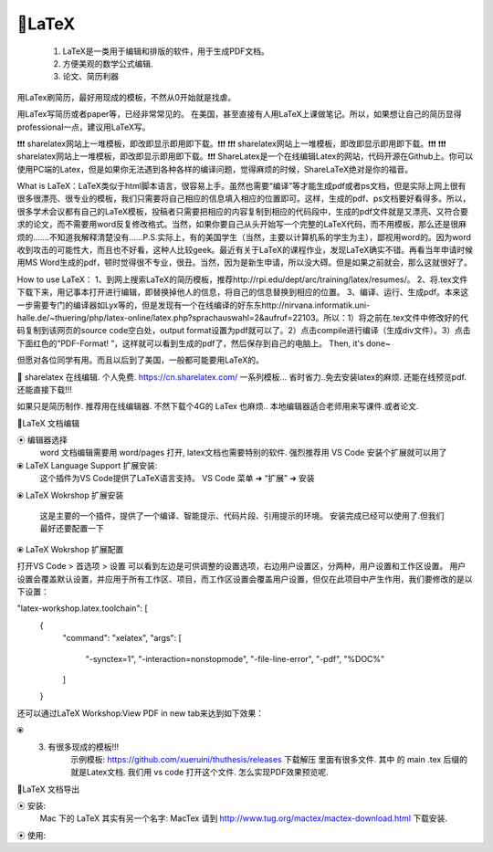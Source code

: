 
🔸LaTeX 
================================================================================

    1. LaTeX是一类用于编辑和排版的软件，用于生成PDF文档。
    2. 方便美观的数学公式编辑.
    3. 论文、简历利器

用LaTex刷简历，最好用现成的模板，不然从0开始就是找虐。




用LaTex写简历或者paper等，已经非常常见的。
在美国，甚至直接有人用LaTeX上课做笔记。所以，如果想让自己的简历显得professional一点，建议用LaTeX写。 

❗️❗️❗️ sharelatex网站上一堆模板，即改即显示即用即下载。❗️❗️❗️
❗️❗️❗️ sharelatex网站上一堆模板，即改即显示即用即下载。❗️❗️❗️
❗️❗️❗️ sharelatex网站上一堆模板，即改即显示即用即下载。❗️❗️❗️
ShareLatex是一个在线编辑Latex的网站，代码开源在Github上。你可以使用PC端的Latex，但是如果你无法遇到各种各样的编译问题，觉得麻烦的时候，ShareLaTeX绝对是你的福音。

What is LaTeX：LaTeX类似于html脚本语言，很容易上手。虽然也需要“编译”等才能生成pdf或者ps文档，但是实际上网上很有很多很漂亮、很专业的模板，我们只需要将自己相应的信息填入相应的位置即可。这样，生成的pdf、ps文档要好看得多。所以，很多学术会议都有自己的LaTeX模板，投稿者只需要把相应的内容复制到相应的代码段中，生成的pdf文件就是又漂亮、又符合要求的论文，而不需要用word反复修改格式。当然，如果你要自己从头开始写一个完整的LaTeX代码，而不用模板，那么还是很麻烦的.......不知道我解释清楚没有......P.S.实际上，有的美国学生（当然，主要以计算机系的学生为主），鄙视用word的。因为word收到攻击的可能性大，而且也不好看，这种人比较geek。最近有关于LaTeX的课程作业，发现LaTeX确实不错。再看当年申请时候用MS Word生成的pdf，顿时觉得很不专业，很丑。当然，因为是新生申请，所以没大碍。但是如果之前就会，那么这就很好了。 


How to use LaTeX： 
1、到网上搜索LaTeX的简历模板，推荐http://rpi.edu/dept/arc/training/latex/resumes/。 
2、将.tex文件下载下来，用记事本打开进行编辑，即替换掉他人的信息，将自己的信息替换到相应的位置。 
3、编译、运行、生成pdf。本来这一步需要专门的编译器如Lyx等的，但是发现有一个在线编译的好东东http://nirvana.informatik.uni-halle.de/~thuering/php/latex-online/latex.php?sprachauswahl=2&aufruf=22103。所以：1）将之前在.tex文件中修改好的代码复制到该网页的source code空白处，output format设置为pdf就可以了。2）点击compile进行编译（生成div文件）。3）点击下面红色的“PDF-Format! ”，这样就可以看到生成的pdf了，然后保存到自己的电脑上。 
Then, it's done~ 

但愿对各位同学有用。而且以后到了美国，一般都可能要用LaTeX的。 





🔸 sharelatex 
在线编辑. 个人免费. https://cn.sharelatex.com/
一系列模板... 省时省力..免去安装latex的麻烦.
还能在线预览pdf.还能直接下载!!!


如果只是简历制作. 推荐用在线编辑器. 不然下载个4G的 LaTex 也麻烦..
本地编辑器适合老师用来写课件.或者论文.




🔸LaTeX 文档编辑


⦿ 编辑器选择
    word 文档编辑需要用 word/pages 打开, latex文档也需要特别的软件.
    强烈推荐用 VS Code 安装个扩展就可以用了

⦿ LaTeX Language Support 扩展安装: 
    这个插件为VS Code提供了LaTeX语言支持。
    VS Code 菜单 ➜ “扩展” ➜ 安装


⦿ LaTeX Wokrshop 扩展安装

    这是主要的一个插件，提供了一个编译、智能提示、代码片段、引用提示的环境。
    安装完成已经可以使用了.但我们最好还要配置一下


⦿ LaTeX Wokrshop 扩展配置

打开VS Code > 首选项 > 设置
可以看到左边是可供调整的设置选项，右边用户设置区，分两种，用户设置和工作区设置。
用户设置会覆盖默认设置，并应用于所有工作区、项目，而工作区设置会覆盖用户设置，但仅在此项目中产生作用，我们要修改的是以下设置：

"latex-workshop.latex.toolchain": [
    {
        "command": "xelatex",
        "args": [
            "-synctex=1",
            "-interaction=nonstopmode",
            "-file-line-error",
            "-pdf",
            "%DOC%"
        ]
    }





还可以通过LaTeX Workshop:View PDF in new tab来达到如下效果：


⦿ 
    3. 有很多现成的模板!!! 
        示例模板: https://github.com/xueruini/thuthesis/releases
        下载解压 里面有很多文件.  其中 的 main .tex 后缀的就是Latex文档.
        我们用 vs code 打开这个文件.
        怎么实现PDF效果预览呢. 




🔸LaTeX 文档导出

⦿ 安装: 
    Mac 下的 LaTeX 其实有另一个名字: MacTex
    请到 http://www.tug.org/mactex/mactex-download.html 下载安装.

⦿ 使用:




